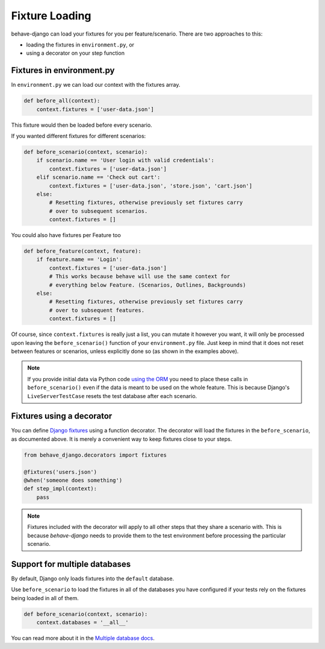 Fixture Loading
===============

behave-django can load your fixtures for you per feature/scenario. There are
two approaches to this:

* loading the fixtures in ``environment.py``, or
* using a decorator on your step function


Fixtures in environment.py
--------------------------

In ``environment.py`` we can load our context with the fixtures array.

.. code-block:: python

    def before_all(context):
        context.fixtures = ['user-data.json']

This fixture would then be loaded before every scenario.

If you wanted different fixtures for different scenarios:

.. code-block:: python

    def before_scenario(context, scenario):
        if scenario.name == 'User login with valid credentials':
            context.fixtures = ['user-data.json']
        elif scenario.name == 'Check out cart':
            context.fixtures = ['user-data.json', 'store.json', 'cart.json']
        else:
            # Resetting fixtures, otherwise previously set fixtures carry
            # over to subsequent scenarios.
            context.fixtures = []

You could also have fixtures per Feature too

.. code-block:: python

    def before_feature(context, feature):
        if feature.name == 'Login':
            context.fixtures = ['user-data.json']
            # This works because behave will use the same context for
            # everything below Feature. (Scenarios, Outlines, Backgrounds)
        else:
            # Resetting fixtures, otherwise previously set fixtures carry
            # over to subsequent features.
            context.fixtures = []

Of course, since ``context.fixtures`` is really just a list, you can mutate it
however you want, it will only be processed upon leaving the
``before_scenario()`` function of your ``environment.py`` file. Just keep in
mind that it does not reset between features or scenarios, unless explicitly
done so (as shown in the examples above).

.. note::

    If you provide initial data via Python code `using the ORM`_ you need
    to place these calls in ``before_scenario()`` even if the data is
    meant to be used on the whole feature.  This is because Django's
    ``LiveServerTestCase`` resets the test database after each scenario.

Fixtures using a decorator
--------------------------

You can define `Django fixtures`_ using a function decorator. The decorator will
load the fixtures in the ``before_scenario``, as documented above. It is merely
a convenient way to keep fixtures close to your steps.

.. code-block::  python

    from behave_django.decorators import fixtures

    @fixtures('users.json')
    @when('someone does something')
    def step_impl(context):
        pass

.. note::

    Fixtures included with the decorator will apply to all other steps that
    they share a scenario with. This is because *behave-django* needs to
    provide them to the test environment before processing the particular
    scenario.

Support for multiple databases
------------------------------

By default, Django only loads fixtures into the ``default`` database.

Use ``before_scenario`` to load the fixtures in all of the databases you have
configured if your tests rely on the fixtures being loaded in all of them.

.. code-block:: python

    def before_scenario(context, scenario):
        context.databases = '__all__'

You can read more about it in the `Multiple database docs`_.


.. _using the ORM: https://docs.djangoproject.com/en/stable/topics/testing/tools/#fixture-loading
.. _Django fixtures: https://docs.djangoproject.com/en/stable/howto/initial-data/#provide-data-with-fixtures
.. _Multiple database docs: https://docs.djangoproject.com/en/stable/topics/testing/tools/#multi-database-support
